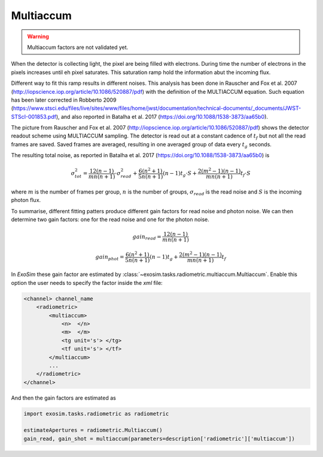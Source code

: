 .. _multiaccum:

=======================
Multiaccum
=======================

.. warning::
    Multiaccum factors are not validated yet.

When the detector is collecting light, the pixel are being filled with electrons.
During time the number of electrons in the pixels increases until eh pixel saturates.
This saturation ramp hold the information abut the incoming flux.

Different way to fit this ramp results in different noises.
This analysis has been done in Rauscher and Fox et al. 2007 (http://iopscience.iop.org/article/10.1086/520887/pdf)
with the definition of the MULTIACCUM equation.
Such equation has been later corrected in Robberto 2009 (https://www.stsci.edu/files/live/sites/www/files/home/jwst/documentation/technical-documents/_documents/JWST-STScI-001853.pdf), and also reported in Batalha et al. 2017 (https://doi.org/10.1088/1538-3873/aa65b0).

.. image:: _static/multiaccum.png
    :width: 600
    :align: center

The picture from Rauscher and Fox et al. 2007 (http://iopscience.iop.org/article/10.1086/520887/pdf)
shows the detector readout scheme using MULTIACCUM sampling. The detector is read out at a constant
cadence of :math:`t_f` but not all the read frames are saved.
Saved frames are averaged, resulting in one averaged group of data every :math:`t_g` seconds.

The resulting total noise, as reported in Batalha et al. 2017 (https://doi.org/10.1088/1538-3873/aa65b0) is

.. math::

    \sigma_{tot}^2 = \frac{12(n-1)}{mn(n+1)} \cdot \sigma_{read}^2 + \frac{6 (n^2+1)}{5n(n+1)}(n-1)t_g \cdot S + \frac{2(m^2-1)(n-1)}{mn(n+1)}t_f \cdot S

where :math:`m` is the number of frames per group, :math:`n` is the number of groups,
:math:`\sigma_{read}` is the read noise and :math:`S` is the incoming photon flux.

To summarise, different fitting patters produce different gain factors for read noise and photon noise.
We can then determine two gain factors: one for the read noise and one for the photon noise.

.. math::

    gain_{read} = \frac{12(n-1)}{mn(n+1)}

.. math::

    gain_{phot} = \frac{6 (n^2+1)}{5n(n+1)}(n-1)t_g  + \frac{2(m^2-1)(n-1)}{mn(n+1)}t_f

In `ExoSim` these gain factor are estimated by :class:`~exosim.tasks.radiometric.multiaccum.Multiaccum`.
Enable this option the user needs to specify the factor inside the `xml` file:

.. code-block:: xml

    <channel> channel_name
        <radiometric>
            <multiaccum>
                <n>  </n>
                <m>  </m>
                <tg unit='s'> </tg>
                <tf unit='s'> </tf>
            </multiaccum>
            ...
        </radiometric>
    </channel>

And then the gain factors are estimated as

.. code-block:: python

    import exosim.tasks.radiometric as radiometric

    estimateApertures = radiometric.Multiaccum()
    gain_read, gain_shot = multiaccum(parameters=description['radiometric']['multiaccum'])
